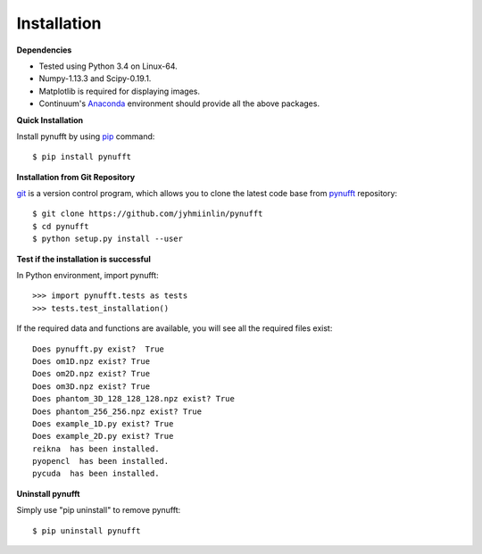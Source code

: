 Installation
============

**Dependencies**



- Tested using Python 3.4 on Linux-64.  

- Numpy-1.13.3 and Scipy-0.19.1.

- Matplotlib is required for displaying images.

- Continuum's Anaconda_ environment should provide all the above packages. 

.. _Anaconda: https://www.continuum.io/downloads


**Quick Installation**

Install pynufft by using pip_ command::

   $ pip install pynufft

.. _pip: https://en.wikipedia.org/wiki/Pip_(package_manager)
    
**Installation from Git Repository**

git_ is a version control program, which allows you to clone the latest code base from pynufft_ repository::
   
   $ git clone https://github.com/jyhmiinlin/pynufft
   $ cd pynufft
   $ python setup.py install --user 

.. _git: https://en.wikipedia.org/wiki/Git
.. _pynufft: https://github.com/jyhmiinlin/pynufft

**Test if the installation is successful**

In Python environment, import pynufft::

    >>> import pynufft.tests as tests
    >>> tests.test_installation()
    
If the required data and functions are available, you will see all the required files exist::

   Does pynufft.py exist?  True
   Does om1D.npz exist? True
   Does om2D.npz exist? True
   Does om3D.npz exist? True
   Does phantom_3D_128_128_128.npz exist? True
   Does phantom_256_256.npz exist? True
   Does example_1D.py exist? True
   Does example_2D.py exist? True
   reikna  has been installed.
   pyopencl  has been installed.
   pycuda  has been installed.
    
**Uninstall pynufft**

Simply use "pip uninstall" to remove pynufft::

    $ pip uninstall pynufft




